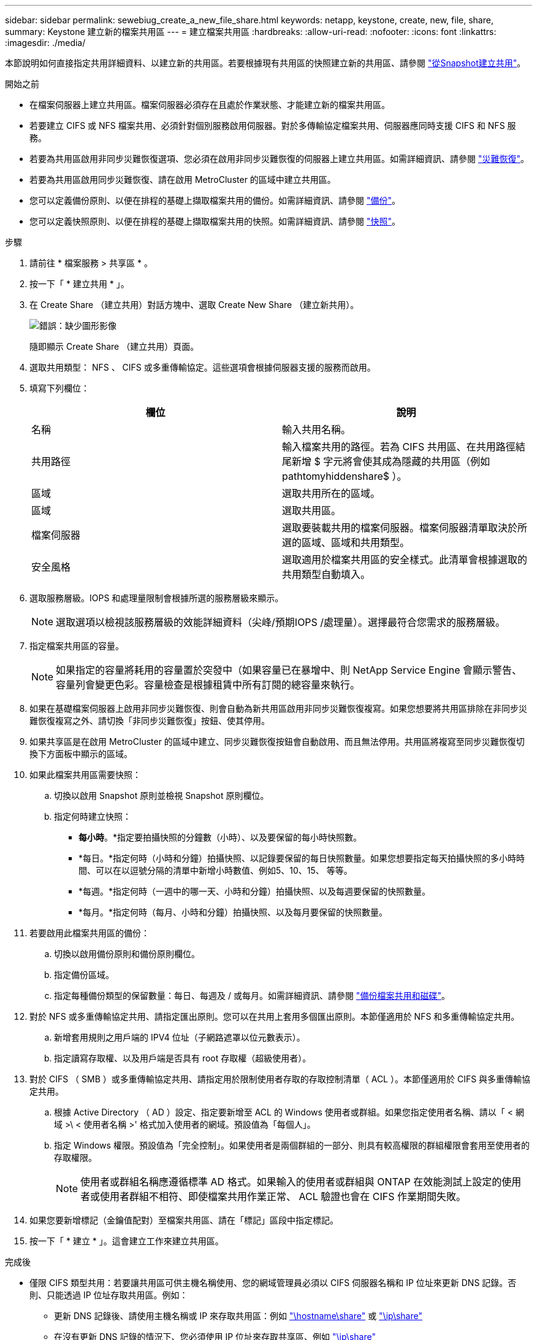 ---
sidebar: sidebar 
permalink: sewebiug_create_a_new_file_share.html 
keywords: netapp, keystone, create, new, file, share, 
summary: Keystone 建立新的檔案共用區 
---
= 建立檔案共用區
:hardbreaks:
:allow-uri-read: 
:nofooter: 
:icons: font
:linkattrs: 
:imagesdir: ./media/


[role="lead"]
本節說明如何直接指定共用詳細資料、以建立新的共用區。若要根據現有共用區的快照建立新的共用區、請參閱 link:sewebiug_create_adhoc_snapshot_of_a_file_share.html#create-adhoc-snapshot-of-a-file-share["從Snapshot建立共用"]。

.開始之前
* 在檔案伺服器上建立共用區。檔案伺服器必須存在且處於作業狀態、才能建立新的檔案共用區。
* 若要建立 CIFS 或 NFS 檔案共用、必須針對個別服務啟用伺服器。對於多傳輸協定檔案共用、伺服器應同時支援 CIFS 和 NFS 服務。
* 若要為共用區啟用非同步災難恢復選項、您必須在啟用非同步災難恢復的伺服器上建立共用區。如需詳細資訊、請參閱 link:sewebiug_billing_accounts,_subscriptions,_services,_and_performance.html#disaster-recovery["災難恢復"]。
* 若要為共用區啟用同步災難恢復、請在啟用 MetroCluster 的區域中建立共用區。
* 您可以定義備份原則、以便在排程的基礎上擷取檔案共用的備份。如需詳細資訊、請參閱 link:sewebiug_billing_accounts,_subscriptions,_services,_and_performance.html#backups["備份"]。
* 您可以定義快照原則、以便在排程的基礎上擷取檔案共用的快照。如需詳細資訊、請參閱 link:sewebiug_billing_accounts,_subscriptions,_services,_and_performance.html#snapshots["快照"]。


.步驟
. 請前往 * 檔案服務 > 共享區 * 。
. 按一下「 * 建立共用 * 」。
. 在 Create Share （建立共用）對話方塊中、選取 Create New Share （建立新共用）。
+
image:sewebiug_image22.png["錯誤：缺少圖形影像"]

+
隨即顯示 Create Share （建立共用）頁面。

. 選取共用類型： NFS 、 CIFS 或多重傳輸協定。這些選項會根據伺服器支援的服務而啟用。
. 填寫下列欄位：
+
|===
| 欄位 | 說明 


| 名稱 | 輸入共用名稱。 


| 共用路徑 | 輸入檔案共用的路徑。若為 CIFS 共用區、在共用路徑結尾新增 $ 字元將會使其成為隱藏的共用區（例如 pathtomyhiddenshare$ ）。 


| 區域 | 選取共用所在的區域。 


| 區域 | 選取共用區。 


| 檔案伺服器 | 選取要裝載共用的檔案伺服器。檔案伺服器清單取決於所選的區域、區域和共用類型。 


| 安全風格 | 選取適用於檔案共用區的安全樣式。此清單會根據選取的共用類型自動填入。 
|===
. 選取服務層級。IOPS 和處理量限制會根據所選的服務層級來顯示。
+

NOTE: 選取選項以檢視該服務層級的效能詳細資料（尖峰/預期IOPS /處理量）。選擇最符合您需求的服務層級。

. 指定檔案共用區的容量。
+

NOTE: 如果指定的容量將耗用的容量置於突發中（如果容量已在暴增中、則 NetApp Service Engine 會顯示警告、容量列會變更色彩。容量檢查是根據租賃中所有訂閱的總容量來執行。

. 如果在基礎檔案伺服器上啟用非同步災難恢復、則會自動為新共用區啟用非同步災難恢復複寫。如果您想要將共用區排除在非同步災難恢復複寫之外、請切換「非同步災難恢復」按鈕、使其停用。
. 如果共享區是在啟用 MetroCluster 的區域中建立、同步災難恢復按鈕會自動啟用、而且無法停用。共用區將複寫至同步災難恢復切換下方面板中顯示的區域。
. 如果此檔案共用區需要快照：
+
.. 切換以啟用 Snapshot 原則並檢視 Snapshot 原則欄位。
.. 指定何時建立快照：
+
*** *每小時*。*指定要拍攝快照的分鐘數（小時）、以及要保留的每小時快照數。
*** *每日。*指定何時（小時和分鐘）拍攝快照、以記錄要保留的每日快照數量。如果您想要指定每天拍攝快照的多小時時間、可以在以逗號分隔的清單中新增小時數值、例如5、10、15、 等等。
*** *每週。*指定何時（一週中的哪一天、小時和分鐘）拍攝快照、以及每週要保留的快照數量。
*** *每月。*指定何時（每月、小時和分鐘）拍攝快照、以及每月要保留的快照數量。




. 若要啟用此檔案共用區的備份：
+
.. 切換以啟用備份原則和備份原則欄位。
.. 指定備份區域。
.. 指定每種備份類型的保留數量：每日、每週及 / 或每月。如需詳細資訊、請參閱 link:sewebiug_back_up_file_shares_and_disks.html["備份檔案共用和磁碟"]。


. 對於 NFS 或多重傳輸協定共用、請指定匯出原則。您可以在共用上套用多個匯出原則。本節僅適用於 NFS 和多重傳輸協定共用。
+
.. 新增套用規則之用戶端的 IPV4 位址（子網路遮罩以位元數表示）。
.. 指定讀寫存取權、以及用戶端是否具有 root 存取權（超級使用者）。


. 對於 CIFS （ SMB ）或多重傳輸協定共用、請指定用於限制使用者存取的存取控制清單（ ACL ）。本節僅適用於 CIFS 與多重傳輸協定共用。
+
.. 根據 Active Directory （ AD ）設定、指定要新增至 ACL 的 Windows 使用者或群組。如果您指定使用者名稱、請以「 < 網域 >\ < 使用者名稱 >' 格式加入使用者的網域。預設值為「每個人」。
.. 指定 Windows 權限。預設值為「完全控制」。如果使用者是兩個群組的一部分、則具有較高權限的群組權限會套用至使用者的存取權限。
+

NOTE: 使用者或群組名稱應遵循標準 AD 格式。如果輸入的使用者或群組與 ONTAP 在效能測試上設定的使用者或使用者群組不相符、即使檔案共用作業正常、 ACL 驗證也會在 CIFS 作業期間失敗。



. 如果您要新增標記（金鑰值配對）至檔案共用區、請在「標記」區段中指定標記。
. 按一下「 * 建立 * 」。這會建立工作來建立共用區。


.完成後
* 僅限 CIFS 類型共用：若要讓共用區可供主機名稱使用、您的網域管理員必須以 CIFS 伺服器名稱和 IP 位址來更新 DNS 記錄。否則、只能透過 IP 位址存取共用區。例如：
+
** 更新 DNS 記錄後、請使用主機名稱或 IP 來存取共用區：例如 file://hostname/share["\hostname\share"^] 或 file://IP/share["\ip\share"^]
** 在沒有更新 DNS 記錄的情況下、您必須使用 IP 位址來存取共享區、例如 file://IP/share["\ip\share"^]


* 建立共用區會以非同步工作的形式執行。您可以：
+
** 檢查工作清單中的工作狀態。如需追蹤工作的相關資訊、請參閱 link:sewebiug_netapp_service_engine_web_interface_overview.html#jobs-and-job-status-indicator["請按這裡"]。
** 工作完成後、請檢查「共用」清單中的共享區狀態。



